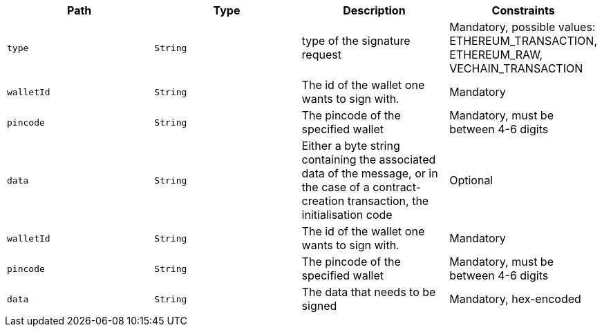 |===
|Path|Type|Description|Constraints

|`+type+`
|`+String+`
|type of the signature request
|Mandatory, possible values: ETHEREUM_TRANSACTION, ETHEREUM_RAW, VECHAIN_TRANSACTION

|`+walletId+`
|`+String+`
|The id of the wallet one wants to sign with.
|Mandatory

|`+pincode+`
|`+String+`
|The pincode of the specified wallet
|Mandatory, must be between 4-6 digits

|`+data+`
|`+String+`
|Either a byte string containing the associated data of the message, or in the case of a contract-creation transaction, the initialisation code
|Optional

|`+walletId+`
|`+String+`
|The id of the wallet one wants to sign with.
|Mandatory

|`+pincode+`
|`+String+`
|The pincode of the specified wallet
|Mandatory, must be between 4-6 digits

|`+data+`
|`+String+`
|The data that needs to be signed
|Mandatory, hex-encoded

|===